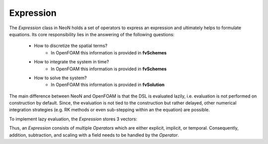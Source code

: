 Expression
---------


The `Expression` class in NeoN holds a set of operators to express an expression and ultimately helps to formulate equations.
Its core responsibility lies in the answering of the following questions:

    - How to discretize the spatial terms?
        - In OpenFOAM this information is provided in **fvSchemes**
    - How to integrate the system in time?
        - In OpenFOAM this information is provided in **fvSchemes**
    - How to solve the system?
        - In OpenFOAM this information is provided in **fvSolution**

The main difference between NeoN and OpenFOAM is that the DSL is evaluated lazily, i.e. evaluation is not performed on construction by default.
Since, the evaluation is not tied to the construction but rather delayed, other numerical integration strategies (e.g. RK methods or even sub-stepping within an the equation) are possible.

To implement lazy evaluation, the `Expression` stores 3 vectors:

.. mermaid::

    classDiagram
        class Operator {
            +explicitOperation(...)
            +implicitOperation(...)
        }
        class DivOperator {
            +explicitOperation(...)
            +implicitOperation(...)
        }
        class TemporalOperator {
            +explicitOperation(...)
            +implicitOperation(...)
        }
        class Others["..."] {
            +explicitOperation(...)
            +implicitOperation(...)
        }
        class Expression {
            +temporalTerms_: vector~Operator~
            +implicitTerms_: vector~Operator~
            +explicitTerms_: vector~Operator~
        }
        Operator <|-- DivOperator
        Operator <|-- TemporalOperator
        Operator <|-- Others
        Expression <|-- Operator

Thus, an `Expression` consists of multiple `Operators` which are either explicit, implicit, or temporal.
Consequently, addition, subtraction, and scaling with a field needs to be handled by the `Operator`.
